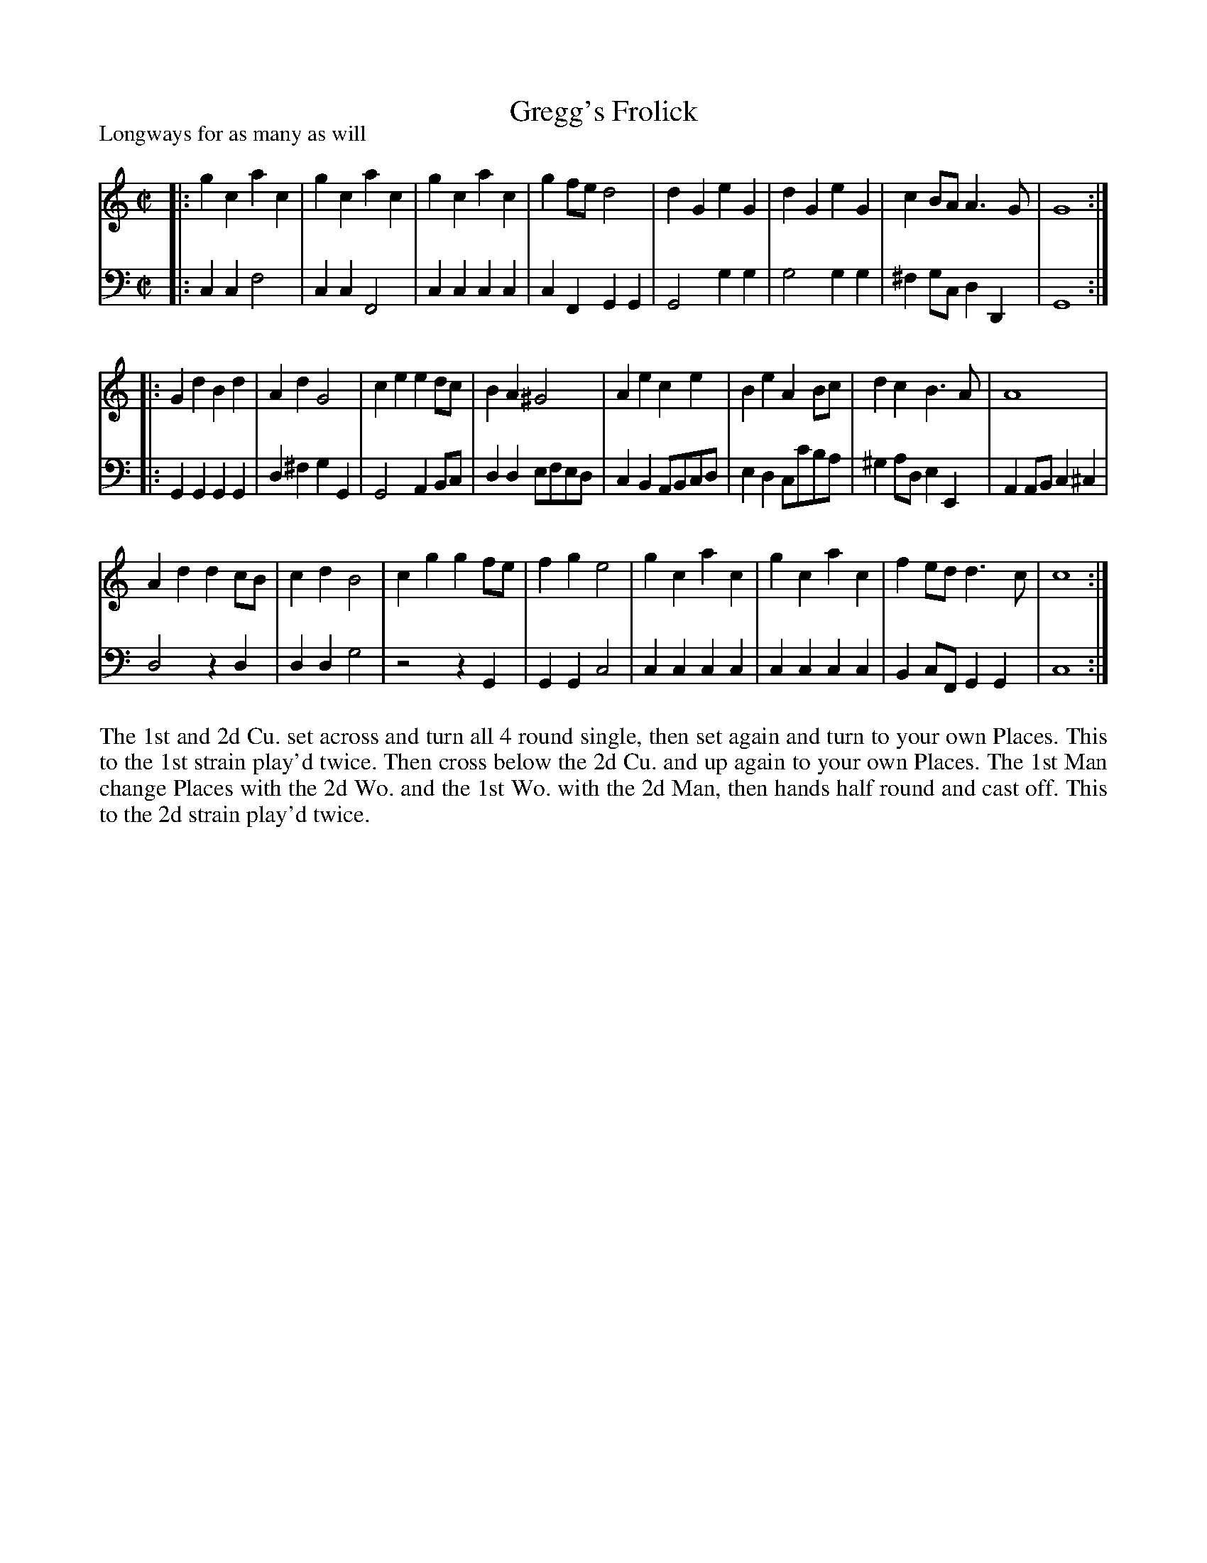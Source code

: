 X: 1060
T: Gregg's Frolick
P: Longways for as many as will
R: reel, march
B: "Caledonian Country Dances" printed by John Walsh for John Johnson, London
S: http://imslp.org/wiki/Caledonian_Country_Dances_with_a_Thorough_Bass_(Various)
Z: 2013 John Chambers <jc:trillian.mit.edu>
N: Repeats added to match the instructions in the dance.
M: C|
L: 1/8
K: C
% - - - - - - - - - - - - - - - - - - - - - - - - -
% Voice 1 has 4/8-bar staff lines:
V: 1
|:\
g2c2 a2c2 | g2c2 a2c2 | g2c2 a2c2 | g2fe d4 |\
d2G2 e2G2 | d2G2 e2G2 | c2BA A3G | G8 :|
|:\
G2d2 B2d2 | A2d2 G4 | c2e2 e2dc | B2A2 ^G4 |\
A2e2 c2e2 | B2e2 A2Bc | d2c2 B3A | A8 |
A2d2 d2cB | c2d2 B4 | c2g2 g2fe | f2g2 e4 |\
g2c2 a2c2 | g2c2 a2c2 | f2ed d3c | c8 :|
% - - - - - - - - - - - - - - - - - - - - - - - - -
% Voice 2 preserves the original staff breaks:
V: 2 clef=bass middle=d
|:\
c2c2 f4 | c2c2 F4 | c2c2 c2c2 | c2F2 G2G2 |\
G4 g2g2 | g4 g2g2 | ^f2gc d2D2 | G8 :|\
|:\
G2G2 G2G2 | d2^f2 g2G2 | G4 A2Bc | d2d2 efed |\
c2B2 ABcd |
e2d2 cc'ba | ^g2ad e2E2 | A2AB c2^c2 |\
d4 z2d2 | d2d2 g4 | z4 z2G2 | G2G2 c4 |\
c2c2 c2c2 | c2c2 c2c2 | B2cF G2G2 | c8 :|
% - - - - - - - - - - - - - - - - - - - - - - - - -
%%begintext align
The 1st and 2d Cu. set across and turn all 4 round single, then set again and turn to
your own Places.  This to the 1st strain play'd twice. Then cross below the 2d Cu.
and up again to your own Places. The 1st Man change Places with the 2d Wo. and the
1st Wo. with the 2d Man, then hands half round and cast off.  This to the 2d strain
play'd twice.
%%endtext
